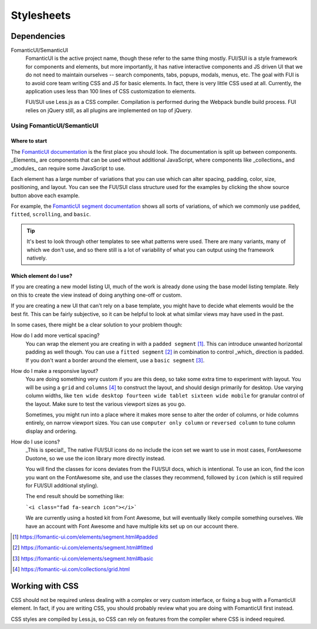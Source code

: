 Stylesheets
===========

Dependencies
------------

FomanticUI/SemanticUI
   FomanticUI is the active project name, though these refer to the same thing
   mostly. FUI/SUI is a style framework for components and elements, but more
   importantly, it has native interactive components and JS driven UI that we do
   not need to maintain ourselves -- search components, tabs, popups, modals,
   menus, etc. The goal with FUI is to avoid core team writing CSS and JS for
   basic elements. In fact, there is very little CSS used at all. Currently, the
   application uses less than 100 lines of CSS customization to elements.

   FUI/SUI use Less.js as a CSS compiler. Compilation is performed during the
   Webpack bundle build process. FUI relies on jQuery still, as all plugins are
   implemented on top of jQuery.

Using FomanticUI/SemanticUI
~~~~~~~~~~~~~~~~~~~~~~~~~~~

Where to start
``````````````

The `FomanticUI documentation`_ is the first place you should look. The
documentation is split up between components. _Elements_ are components that can
be used without additional JavaScript, where components like _collections_ and
_modules_ can require some JavaScript to use.

Each element has a large number of variations that you can use which can alter
spacing, padding, color, size, positioning, and layout. You can see the FUI/SUI
class structure used for the examples by clicking the show source button above
each example.

For example, the `FomanticUI segment documentation`_ shows all sorts of
variations, of which we commonly use ``padded``, ``fitted``, ``scrolling``, and
``basic``.

.. tip::
   It's best to look through other templates to see what patterns were used.
   There are many variants, many of which we don't use, and so there still is a
   lot of variability of what you can output using the framework natively.

.. _FomanticUI documentation: https://fomantic-ui.com/
.. _FomanticUI segment documentation: https://fomantic-ui.com/elements/segment.html

Which element do I use?
```````````````````````

If you are creating a new model listing UI, much of the work is already done
using the base model listing template. Rely on this to create the view instead
of doing anything one-off or custom.

If you are creating a new UI that can't rely on a base template, you might have
to decide what elements would be the best fit. This can be fairly subjective, so
it can be helpful to look at what similar views may have used in the past.

In some cases, there might be a clear solution to your problem though:

How do I add more vertical spacing?
   You can wrap the element you are creating in with a ``padded segment`` [1]_.
   This can introduce unwanted horizontal padding as well though. You can use a
   ``fitted segment`` [2]_ in combination to control _which_ direction is
   padded. If you don't want a border around the element, use a ``basic
   segment`` [3]_.

How do I make a responsive layout?
   You are doing something very custom if you are this deep, so take some extra
   time to experiment with layout. You will be using a ``grid`` and ``columns``
   [4]_ to construct the layout, and should design primarily for desktop. Use
   varying column widths, like ``ten wide desktop fourteen wide tablet sixteen
   wide mobile`` for granular control of the layout. Make sure to test the
   various viewport sizes as you go.

   Sometimes, you might run into a place where it makes more sense to alter the
   order of columns, or hide columns entirely, on narrow viewport sizes. You can
   use ``computer only column`` or ``reversed column`` to tune column display
   and ordering.

How do I use icons?
   _This is special!_ The native FUI/SUI icons do no include the icon set we want
   to use in most cases, FontAwesome Duotone, so we use the icon library more
   directly instead.

   You will find the classes for icons deviates from the FUI/SUI docs, which is
   intentional. To use an icon, find the icon you want on the FontAwesome site,
   and use the classes they recommend, followed by ``icon`` (which is still
   required for FUI/SUI additional styling).

   The end result should be something like:

   ```<i class="fad fa-search icon"></i>```

   We are currently using a hosted kit from Font Awesome, but will eventually
   likely compile something ourselves. We have an account with Font Awesome and
   have multiple kits set up on our account there.

.. [1] https://fomantic-ui.com/elements/segment.html#padded
.. [2] https://fomantic-ui.com/elements/segment.html#fitted
.. [3] https://fomantic-ui.com/elements/segment.html#basic
.. [4] https://fomantic-ui.com/collections/grid.html 


Working with CSS
----------------

CSS should not be required unless dealing with a complex or very custom
interface, or fixing a bug with a FomanticUI element. In fact, if you are
writing CSS, you should probably review what you are doing with FomanticUI
first instead.

CSS styles are compiled by Less.js, so CSS can rely on features from the
compiler where CSS is indeed required.
